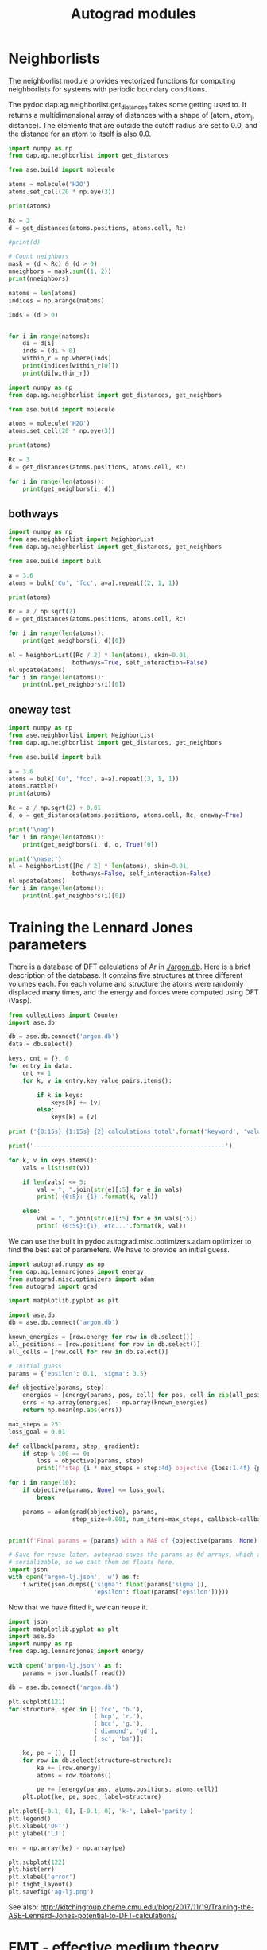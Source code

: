 #+TITLE: Autograd modules

* Neighborlists

The neighborlist module provides vectorized functions for computing neighborlists for systems with periodic boundary conditions.

The pydoc:dap.ag.neighborlist.get_distances takes some getting used to. It returns a multidimensional array of distances with a shape of (atom_i, atom_j, distance). The elements that are outside the cutoff radius are set to 0.0, and the distance for an atom to itself is also 0.0.

#+BEGIN_SRC python :results output org drawer
import numpy as np
from dap.ag.neighborlist import get_distances

from ase.build import molecule

atoms = molecule('H2O')
atoms.set_cell(20 * np.eye(3))

print(atoms)

Rc = 3
d = get_distances(atoms.positions, atoms.cell, Rc)

#print(d)

# Count neighbors
mask = (d < Rc) & (d > 0)
nneighbors = mask.sum((1, 2))
print(nneighbors)

natoms = len(atoms)
indices = np.arange(natoms)

inds = (d > 0)


for i in range(natoms):
    di = d[i]
    inds = (di > 0)
    within_r = np.where(inds)
    print(indices[within_r[0]])
    print(di[within_r])
#+END_SRC

#+RESULTS:
:RESULTS:
Atoms(symbols='OH2', pbc=False, cell=[20.0, 20.0, 20.0])
[2 2 2]
[1 2]
[ 0.96856502  0.96856502]
[0 2]
[ 0.96856502  1.526478  ]
[0 1]
[ 0.96856502  1.526478  ]
:END:



#+BEGIN_SRC python :results output org drawer
import numpy as np
from dap.ag.neighborlist import get_distances, get_neighbors

from ase.build import molecule

atoms = molecule('H2O')
atoms.set_cell(20 * np.eye(3))

print(atoms)

Rc = 3
d = get_distances(atoms.positions, atoms.cell, Rc)

for i in range(len(atoms)):
    print(get_neighbors(i, d))
#+END_SRC

#+RESULTS:
:RESULTS:
Atoms(symbols='OH2', pbc=False, cell=[20.0, 20.0, 20.0])
(array([1, 2]), array([ 0.96856502,  0.96856502]))
(array([0, 2]), array([ 0.96856502,  1.526478  ]))
(array([0, 1]), array([ 0.96856502,  1.526478  ]))
:END:

** bothways

#+BEGIN_SRC python :results output org drawer
import numpy as np
from ase.neighborlist import NeighborList
from dap.ag.neighborlist import get_distances, get_neighbors

from ase.build import bulk

a = 3.6
atoms = bulk('Cu', 'fcc', a=a).repeat((2, 1, 1))

print(atoms)

Rc = a / np.sqrt(2)
d = get_distances(atoms.positions, atoms.cell, Rc)

for i in range(len(atoms)):
    print(get_neighbors(i, d)[0])

nl = NeighborList([Rc / 2] * len(atoms), skin=0.01,
                  bothways=True, self_interaction=False)
nl.update(atoms)
for i in range(len(atoms)):
    print(nl.get_neighbors(i)[0])
#+END_SRC

#+RESULTS:
:RESULTS:
Atoms(symbols='Cu2', pbc=True, cell=[[0.0, 3.6, 3.6], [1.8, 0.0, 1.8], [1.8, 1.8, 0.0]])
[0 0 0 0 0 0 1 1 1 1 1 1]
[0 0 0 0 0 0 1 1 1 1 1 1]
[1 0 0 0 0 0 0 1 1 1 1 1]
[0 1 1 0 1 0 0 0 0 1 1 1]
:END:

** oneway test

#+BEGIN_SRC python :results output org drawer
import numpy as np
from ase.neighborlist import NeighborList
from dap.ag.neighborlist import get_distances, get_neighbors

from ase.build import bulk

a = 3.6
atoms = bulk('Cu', 'fcc', a=a).repeat((3, 1, 1))
atoms.rattle()
print(atoms)

Rc = a / np.sqrt(2) + 0.01
d, o = get_distances(atoms.positions, atoms.cell, Rc, oneway=True)

print('\nag')
for i in range(len(atoms)):
    print(get_neighbors(i, d, o, True)[0])

print('\nase:')
nl = NeighborList([Rc / 2] * len(atoms), skin=0.01,
                  bothways=False, self_interaction=False)
nl.update(atoms)
for i in range(len(atoms)):
    print(nl.get_neighbors(i)[0])
#+END_SRC

#+RESULTS:
:RESULTS:
Atoms(symbols='Cu3', pbc=True, cell=[[0.0, 5.4, 5.4], [1.8, 0.0, 1.8], [1.8, 1.8, 0.0]])

ag
[1 0 0 0]
[2 0 1 1 0 1]
[1 2 2 1 2 0 0 0]

ase:
[1 0 1 0 0]
[2 1 0 1 1]
[1 2 2 1 2 0 0 0]
:END:


* Training the Lennard Jones parameters

There is a database of DFT calculations of Ar in [[./argon.db]]. Here is a brief description of the database. It contains five structures at three different volumes each. For each volume and structure the atoms were randomly displaced many times, and the energy and forces were computed using DFT (Vasp).

#+BEGIN_SRC python :results output org
from collections import Counter
import ase.db

db = ase.db.connect('argon.db')
data = db.select()

keys, cnt = {}, 0
for entry in data:
    cnt += 1
    for k, v in entry.key_value_pairs.items():

        if k in keys:
            keys[k] += [v]
        else:
            keys[k] = [v]

print ('{0:15s} {1:15s} {2} calculations total'.format('keyword', 'value',cnt))

print('------------------------------------------------------')

for k, v in keys.items():
    vals = list(set(v))

    if len(vals) <= 5:
        val = ", ".join(str(e)[:5] for e in vals)
        print('{0:5}: {1}'.format(k, val))

    else:
        val = ", ".join(str(e)[:5] for e in vals[:5])
        print('{0:5s}:{1}, etc...'.format(k, val))
#+END_SRC

#+RESULTS:
#+BEGIN_SRC org
keyword         value           139 calculations total
------------------------------------------------------
i    :0, 1, 2, 3, 4, etc...
structure: fcc, hcp, sc, diamo, bcc
f    : 0.9, 1.0, 1.1
#+END_SRC


We can use the built in pydoc:autograd.misc.optimizers.adam optimizer to find the best set of parameters. We have to provide an initial guess.

#+BEGIN_SRC python :results output org drawer
import autograd.numpy as np
from dap.ag.lennardjones import energy
from autograd.misc.optimizers import adam
from autograd import grad

import matplotlib.pyplot as plt

import ase.db
db = ase.db.connect('argon.db')

known_energies = [row.energy for row in db.select()]
all_positions = [row.positions for row in db.select()]
all_cells = [row.cell for row in db.select()]

# Initial guess
params = {'epsilon': 0.1, 'sigma': 3.5}

def objective(params, step):
    energies = [energy(params, pos, cell) for pos, cell in zip(all_positions, all_cells)]
    errs = np.array(energies) - np.array(known_energies)
    return np.mean(np.abs(errs))

max_steps = 251
loss_goal = 0.01

def callback(params, step, gradient):
    if step % 100 == 0:
        loss = objective(params, step)
        print(f"step {i * max_steps + step:4d} objective {loss:1.4f} {params}")

for i in range(10):
    if objective(params, None) <= loss_goal:
        break

    params = adam(grad(objective), params,
                  step_size=0.001, num_iters=max_steps, callback=callback)


print(f'Final params = {params} with a MAE of {objective(params, None):1.2e}')

# Save for reuse later. autograd saves the params as 0d arrays, which are not
# serializable, so we cast them as floats here.
import json
with open('argon-lj.json', 'w') as f:
    f.write(json.dumps({'sigma': float(params['sigma']),
                        'epsilon': float(params['epsilon'])}))
#+END_SRC

#+RESULTS:
:RESULTS:
step    0 objective 0.6260 {'epsilon': array(0.1), 'sigma': array(3.5)}
step  100 objective 0.0236 {'epsilon': array(0.00399268), 'sigma': array(3.42282772)}
step  200 objective 0.0168 {'epsilon': array(0.00638201), 'sigma': array(3.43248715)}
step  251 objective 0.0166 {'epsilon': array(0.00631611), 'sigma': array(3.44008306)}
step  351 objective 0.0141 {'epsilon': array(0.00604479), 'sigma': array(3.54264976)}
step  451 objective 0.0107 {'epsilon': array(0.00569821), 'sigma': array(3.65304244)}
Final params = {'epsilon': array(0.00527079), 'sigma': array(3.71124126)} with a MAE of 9.04e-03
:END:

Now that we have fitted it, we can reuse it.

#+BEGIN_SRC python :results output org drawer
import json
import matplotlib.pyplot as plt
import ase.db
import numpy as np
from dap.ag.lennardjones import energy

with open('argon-lj.json') as f:
    params = json.loads(f.read())

db = ase.db.connect('argon.db')

plt.subplot(121)
for structure, spec in [('fcc', 'b.'),
                        ('hcp', 'r.'),
                        ('bcc', 'g.'),
                        ('diamond', 'gd'),
                        ('sc', 'bs')]:

    ke, pe = [], []
    for row in db.select(structure=structure):
        ke += [row.energy]
        atoms = row.toatoms()

        pe += [energy(params, atoms.positions, atoms.cell)]
    plt.plot(ke, pe, spec, label=structure)

plt.plot([-0.1, 0], [-0.1, 0], 'k-', label='parity')
plt.legend()
plt.xlabel('DFT')
plt.ylabel('LJ')

err = np.array(ke) - np.array(pe)

plt.subplot(122)
plt.hist(err)
plt.xlabel('error')
plt.tight_layout()
plt.savefig('ag-lj.png')
#+END_SRC

#+RESULTS:
:RESULTS:
:END:

[[./ag-lj.png]]

See also: http://kitchingroup.cheme.cmu.edu/blog/2017/11/19/Training-the-ASE-Lennard-Jones-potential-to-DFT-calculations/

* EMT - effective medium theory

ASE implements an effective medium theory cite:jacobsen-1996-semi-empir calculator (https://wiki.fysik.dtu.dk/ase/ase/calculators/emt.html#module-ase.calculators.emt), but it is notably lacking an ability to compute stress. One of the key features of differentiable atomistic potentials is that the stress is straightforward to compute. It is tricky to verify the stress is correct, and in the tests we use a numerical approximation to the stress for comparison.

Here is an example usage.

#+BEGIN_SRC python :results output org drawer
from ase.build import bulk
from dap.ag.ase_emt import EMT
import numpy as np

atoms = bulk('Cu', 'fcc', a=3.6).repeat((2, 2, 2))
atoms.set_calculator(EMT())
atoms.rattle()
from dap.ag.emt import energy, forces, stress

e = energy(atoms.positions, atoms.numbers, atoms.cell)
print(f'ase: {atoms.get_potential_energy()}\nag : {e}')

f = forces(atoms.positions, atoms.numbers, atoms.cell)
print(f'Forces equal: {np.allclose(f, atoms.get_forces())}')

s = stress(atoms.positions, atoms.numbers, atoms.cell)
print(s)
#+END_SRC

#+RESULTS:
:RESULTS:
ase: -0.0534529034684148
ag : -0.0534529034684148
Forces equal: True
[ 6.99783243e-03  6.99779486e-03  6.99766900e-03 -7.41208181e-07
  3.16443974e-07 -2.32564931e-07]
:END:


*  Bibtex entries

#+BEGIN_SRC text
@article{jacobsen-1996-semi-empir,
  author =	 {K.W. Jacobsen and P. Stoltze and J.K. N{\o}rskov},
  title =	 {A Semi-Empirical Effective Medium Theory for Metals and
                  Alloys},
  journal =	 {Surface Science},
  volume =	 366,
  number =	 2,
  pages =	 {394-402},
  year =	 1996,
  doi =		 {10.1016/0039-6028(96)00816-3},
  url =		 {https://doi.org/10.1016/0039-6028(96)00816-3},
  DATE_ADDED =	 {Tue Nov 21 15:34:51 2017},
}



#+END_SRC
